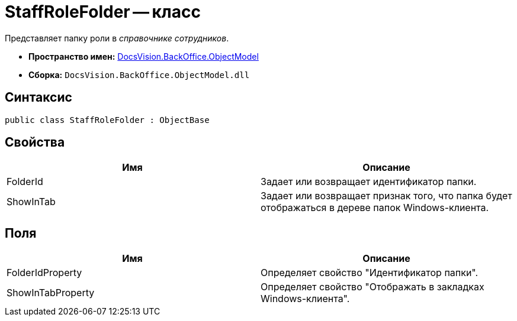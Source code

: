 = StaffRoleFolder -- класс

Представляет папку роли в _справочнике сотрудников_.

* *Пространство имен:* xref:api/DocsVision/Platform/ObjectModel/ObjectModel_NS.adoc[DocsVision.BackOffice.ObjectModel]
* *Сборка:* `DocsVision.BackOffice.ObjectModel.dll`

== Синтаксис

[source,csharp]
----
public class StaffRoleFolder : ObjectBase
----

== Свойства

[cols=",",options="header"]
|===
|Имя |Описание
|FolderId |Задает или возвращает идентификатор папки.
|ShowInTab |Задает или возвращает признак того, что папка будет отображаться в дереве папок Windows-клиента.
|===

== Поля

[cols=",",options="header"]
|===
|Имя |Описание
|FolderIdProperty |Определяет свойство "Идентификатор папки".
|ShowInTabProperty |Определяет свойство "Отображать в закладках Windows-клиента".
|===
